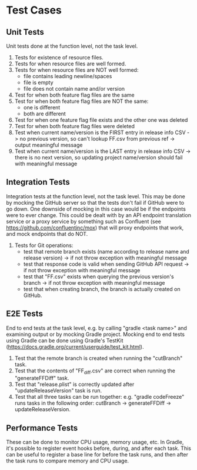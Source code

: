 * Test Cases
** Unit Tests
  Unit tests done at the function level, not the task level.
  1. Tests for existence of resource files.
  2. Tests for when resource files are well formed.
  3. Tests for when resource files are NOT well formed:
     - file contains leading newline/spaces
     - file is empty
     - file does not contain name and/or version
  4. Test for when both feature flag files are the same
  5. Test for when both feature flag files are NOT the same:
     - one is different
     - both are different
  6. Test for when one feature flag file exists and the other one was deleted
  7. Test for when both feature flag files were deleted
  8. Test when current name/version is the FIRST entry in release info CSV -> no previous version, so can't lookup FF.csv from previous ref -> output meaningful message
  9. Test when current name/version is the LAST entry in release info CSV -> there is no next version, so updating project name/version should fail with meaningful message

** Integration Tests     
  Integration tests at the function level, not the task level. This may be done by mocking the GitHub server so that the tests don't fail if GitHub were to go down. One downside of mocking in this case would be if the endpoints were to ever change. This could be dealt with by an API endpoint translation service or a proxy service by something such as Confluent (see https://github.com/confluentinc/mox) that will proxy endpoints that work, and mock endpoints that do NOT.
  1. Tests for Git operations:
     - test that remote branch exists (name according to release name and release version) -> if not throw exception with meaningful message
     - test that response code is valid when sending GitHub API request -> if not throw exception with meaningful message
     - test that "FF.csv" exists when querying the previous version's branch -> if not throw exception with meaningful message
     - test that when creating branch, the branch is actually created on GitHub.

** E2E Tests       
  End to end tests at the task level, e.g. by calling "gradle <task name>" and examining output or by mocking Gradle project. Mocking end to end tests using Gradle can be done using Gradle's TestKit (https://docs.gradle.org/current/userguide/test_kit.html).
  1. Test that the remote branch is created when running the "cutBranch" task.
  2. Test that the contents of "FF_diff.csv" are correct when running the "generateFFDiff" task.
  3. Test that "release.plist" is correctly updated after "updateReleaseVersion" task is run.
  2. Test that all three tasks can be run together: e.g. "gradle codeFreeze" runs tasks in the following order: cutBranch -> generateFFDiff -> updateReleaseVersion.

** Performance Tests
  These can be done to monitor CPU usage, memory usage, etc. In Gradle, it's possible to register event hooks before, during, and after each task. This can be useful to register a base line for before the task runs, and then after the task runs to compare memory and CPU usage.
  
